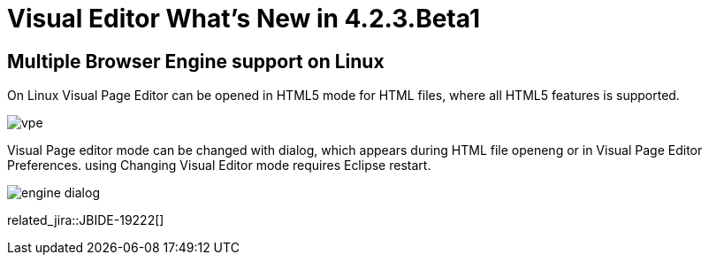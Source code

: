 = Visual Editor What's New in 4.2.3.Beta1
:page-layout: whatsnew
:page-component_id: vpe
:page-component_version: 4.2.3.Beta1
:page-feature_jbt_only: true
:page-product_id: jbt_core 
:page-product_version: 4.2.3.Beta1

== Multiple Browser Engine support on Linux

On Linux Visual Page Editor can be opened in HTML5 mode for HTML files, where all HTML5 features is supported.

image::images/4.2.3.Beta1/vpe.png[]

Visual Page editor mode can be changed with dialog, which appears during HTML file openeng or in Visual Page Editor Preferences. using Changing Visual Editor mode requires Eclipse restart.

image::images/4.2.3.Beta1/engine_dialog.png[]

related_jira::JBIDE-19222[]
